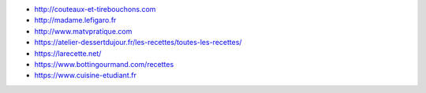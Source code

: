 * http://couteaux-et-tirebouchons.com
* http://madame.lefigaro.fr
* http://www.matvpratique.com
* https://atelier-dessertdujour.fr/les-recettes/toutes-les-recettes/
* https://larecette.net/
* https://www.bottingourmand.com/recettes
* https://www.cuisine-etudiant.fr
